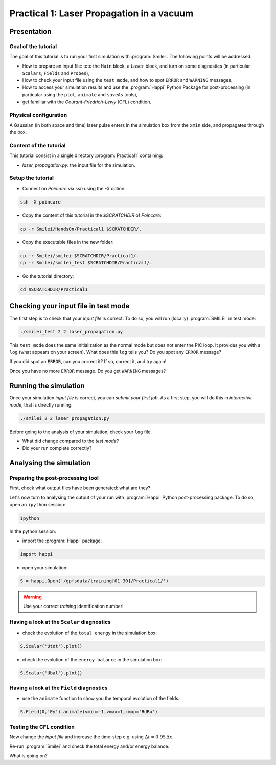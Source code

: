 Practical 1: Laser Propagation in a vacuum
================================================================================

Presentation
--------------------------------------------------------------------------------

Goal of the tutorial
^^^^^^^^^^^^^^^^^^^^

The goal of this tutorial is to run your first simulation with :program:`Smilei`.
The following points will be addressed:

* How to prepare an input file: toto the ``Main`` block, a ``Laser`` block, and turn on some diagnostics (in particular ``Scalars``, ``Fields`` and ``Probes``),
* How to check your input file using the ``test mode``, and how to spot ``ERROR`` and ``WARNING`` messages.
* How to access your simulation results and use the :program:`Happi` Python Package for post-processing (in particular using the ``plot``, ``animate`` and ``saveAs`` tools),
* get familiar with the `Courant-Friedrich-Lewy` (CFL) condition.

Physical configuration
^^^^^^^^^^^^^^^^^^^^^^

A Gaussian (in both space and time) laser pulse enters in the simulation box from the ``xmin`` side, 
and propagates through the box.

Content of the tutorial
^^^^^^^^^^^^^^^^^^^^^^^
This tutorial consist in a single directory :program:`Practical1` containing:
 
* `laser_propagation.py`: the input file for the simulation.

Setup the tutorial
^^^^^^^^^^^^^^^^^^

* Connect on `Poincare` via `ssh` using the `-X` option:

.. code-block:: bash

    ssh -X poincare

* Copy the content of this tutorial in the `$SCRATCHDIR` of `Poincare`:

.. code-block:: bash

    cp -r Smilei/HandsOn/Practical1 $SCRATCHDIR/.

* Copy the executable files in the new folder:

.. code-block:: bash

    cp -r Smilei/smilei $SCRATCHDIR/Practical1/.
    cp -r Smilei/smilei_test $SCRATCHDIR/Practical1/.

* Go the tutorial directory:

.. code-block:: bash

    cd $SCRATCHDIR/Practical1



Checking your input file in test mode
-------------------------------------

The first step is to check that your `input file` is correct.
To do so, you will run (locally) :program:`SMILEI` in test mode:

.. code-block:: bash

    ./smilei_test 2 2 laser_propagation.py


This ``test_mode`` does the same initialization as the normal mode but does not enter the PIC loop. 
It provides you with a ``log`` (what appears on your screen).
What does this ``log`` tells you? Do you spot any ``ERROR`` message?

If you did spot an ``ERROR``, can you correct it? If so, correct it, and try again!

Once you have no more ``ERROR`` message. Do you get ``WARNING`` messages?



Running the simulation
----------------------

Once your simulation `input file` is correct, you can `submit your first job`.
As a first step, you will do this in `interactive mode`, that is directly running:

.. code-block:: bash

    ./smilei 2 2 laser_propagation.py

Before going to the analysis of your simulation, check your ``log`` file.

* What did change compared to the `test mode`?
* Did your run complete correctly?


Analysing the simulation
------------------------

Preparing the post-processing tool
^^^^^^^^^^^^^^^^^^^^^^^^^^^^^^^^^^

First, check what output files have been generated: what are they?

Let's now turn to analysing the output of your run with :program:`Happi` Python post-processing package.
To do so, open an ``ipython`` session:

.. code-block:: bash

    ipython

In the python session:

* import the :program:`Happi` package:

.. code-block:: python

    import happi

* open your simulation:

.. code-block:: python

    S = happi.Open('/gpfsdata/training[01-30]/Practical1/')

.. warning::

    Use your correct `training` identification number!

Having a look at the ``Scalar`` diagnostics
^^^^^^^^^^^^^^^^^^^^^^^^^^^^^^^^^^^^^^^^^^^

* check the evolution of the ``total energy`` in the simulation box:

.. code-block:: python

    S.Scalar('Utot').plot()

* check the evolution of the ``energy balance`` in the simulation box:

.. code-block:: python

    S.Scalar('Ubal').plot()

Having a look at the ``Field`` diagnostics
^^^^^^^^^^^^^^^^^^^^^^^^^^^^^^^^^^^^^^^^^^

* use the ``animate`` function to show you the temporal evolution of the fields:

.. code-block:: python

    S.Field(0,'Ey').animate(vmin=-1,vmax=1,cmap='RdBu')
 
Testing the CFL condition
^^^^^^^^^^^^^^^^^^^^^^^^^

Now change the `input file` and increase the time-step e.g. using :math:`\Delta t = 0.95\,\Delta x`.

Re-run :program:`Smilei` and check the total energy and/or energy balance.

What is going on?